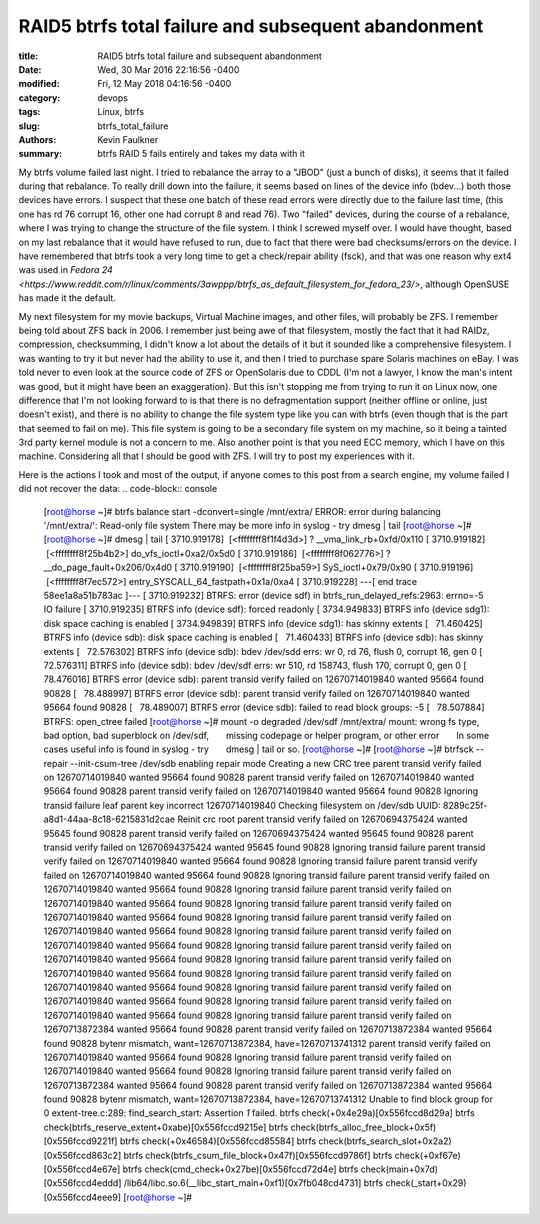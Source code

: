 ****************************************************
RAID5 btrfs total failure and subsequent abandonment
****************************************************

:title: RAID5 btrfs total failure and subsequent abandonment
:date: Wed, 30 Mar 2016 22:16:56 -0400
:modified: Fri, 12 May 2018 04:16:56 -0400
:category: devops
:tags: Linux, btrfs
:slug: btrfs_total_failure
:authors: Kevin Faulkner
:summary: btrfs RAID 5 fails entirely and takes my data with it

My btrfs volume failed last night. I tried to rebalance the array to a "JBOD" (just a bunch of disks), it seems that it failed during that rebalance. To really drill down into the failure, it seems based on lines of the device info (bdev...) both those devices have errors. I suspect that these one batch of these read errors were directly due to the failure last time, (this one has rd 76 corrupt 16, other one had corrupt 8 and read 76). Two "failed" devices, during the course of a rebalance, where I was trying to change the structure of the file system. I think I screwed myself over. I would have thought, based on my last rebalance that it would have refused to run, due to fact that there were bad checksums/errors on the device. I have remembered that btrfs took a very long time to get a check/repair ability (fsck), and that was one reason why ext4 was used in `Fedora 24 <https://www.reddit.com/r/linux/comments/3awppp/btrfs_as_default_filesystem_for_fedora_23/>`, although OpenSUSE has made it the default.

My next filesystem for my movie backups, Virtual Machine images, and other files, will probably be ZFS. I remember being told about ZFS back in 2006. I remember just being awe of that filesystem, mostly the fact that it had RAIDz, compression, checksumming, I didn't know a lot about the details of it but it sounded like a comprehensive filesystem. I was wanting to try it but never had the ability to use it, and then I tried to purchase spare Solaris machines on eBay. I was told never to even look at the source code of ZFS or OpenSolaris due to CDDL (I'm not a lawyer, I know the man's intent was good, but it might have been an exaggeration). But this isn't stopping me from trying to run it on Linux now, one difference that I'm not looking forward to is that there is no defragmentation support (neither offline or online, just doesn't exist), and there is no ability to change the file system type like you can with btrfs (even though that is the part that seemed to fail on me). This file system is going to be a secondary file system on my machine, so it being a tainted 3rd party kernel module is not a concern to me. Also another point is that you need ECC memory, which I have on this machine. Considering all that I should be good with ZFS. I will try to post my experiences with it.

Here is the actions I took and most of the output, if anyone comes to this post from a search engine, my volume failed I did not recover the data:
.. code-block:: console

  [root@horse ~]# btrfs balance start -dconvert=single /mnt/extra/
  ERROR: error during balancing '/mnt/extra/': Read-only file system
  There may be more info in syslog - try dmesg | tail
  [root@horse ~]#  
  [root@horse ~]# dmesg | tail
  [ 3710.919178]  [<ffffffff8f1f4d3d>] ? __vma_link_rb+0xfd/0x110
  [ 3710.919182]  [<ffffffff8f25b4b2>] do_vfs_ioctl+0xa2/0x5d0
  [ 3710.919186]  [<ffffffff8f062776>] ? __do_page_fault+0x206/0x4d0
  [ 3710.919190]  [<ffffffff8f25ba59>] SyS_ioctl+0x79/0x90
  [ 3710.919196]  [<ffffffff8f7ec572>] entry_SYSCALL_64_fastpath+0x1a/0xa4
  [ 3710.919228] ---[ end trace 58ee1a8a51b783ac ]---
  [ 3710.919232] BTRFS: error (device sdf) in btrfs_run_delayed_refs:2963: errno=-5 IO failure
  [ 3710.919235] BTRFS info (device sdf): forced readonly
  [ 3734.949833] BTRFS info (device sdg1): disk space caching is enabled
  [ 3734.949839] BTRFS info (device sdg1): has skinny extents
  [   71.460425] BTRFS info (device sdb): disk space caching is enabled
  [   71.460433] BTRFS info (device sdb): has skinny extents
  [   72.576302] BTRFS info (device sdb): bdev /dev/sdd errs: wr 0, rd 76, flush 0, corrupt 16, gen 0
  [   72.576311] BTRFS info (device sdb): bdev /dev/sdf errs: wr 510, rd 158743, flush 170, corrupt 0, gen 0
  [   78.476016] BTRFS error (device sdb): parent transid verify failed on 12670714019840 wanted 95664 found 90828
  [   78.488997] BTRFS error (device sdb): parent transid verify failed on 12670714019840 wanted 95664 found 90828
  [   78.489007] BTRFS error (device sdb): failed to read block groups: -5
  [   78.507884] BTRFS: open_ctree failed
  [root@horse ~]# mount -o degraded /dev/sdf /mnt/extra/  
  mount: wrong fs type, bad option, bad superblock on /dev/sdf,
        missing codepage or helper program, or other error
        In some cases useful info is found in syslog - try
        dmesg | tail or so.
  [root@horse ~]#
  [root@horse ~]# btrfsck --repair --init-csum-tree /dev/sdb
  enabling repair mode
  Creating a new CRC tree
  parent transid verify failed on 12670714019840 wanted 95664 found 90828
  parent transid verify failed on 12670714019840 wanted 95664 found 90828
  parent transid verify failed on 12670714019840 wanted 95664 found 90828
  Ignoring transid failure
  leaf parent key incorrect 12670714019840
  Checking filesystem on /dev/sdb
  UUID: 8289c25f-a8d1-44aa-8c18-6215831d2cae
  Reinit crc root
  parent transid verify failed on 12670694375424 wanted 95645 found 90828
  parent transid verify failed on 12670694375424 wanted 95645 found 90828
  parent transid verify failed on 12670694375424 wanted 95645 found 90828
  Ignoring transid failure
  parent transid verify failed on 12670714019840 wanted 95664 found 90828
  Ignoring transid failure
  parent transid verify failed on 12670714019840 wanted 95664 found 90828
  Ignoring transid failure
  parent transid verify failed on 12670714019840 wanted 95664 found 90828
  Ignoring transid failure
  parent transid verify failed on 12670714019840 wanted 95664 found 90828
  Ignoring transid failure
  parent transid verify failed on 12670714019840 wanted 95664 found 90828
  Ignoring transid failure
  parent transid verify failed on 12670714019840 wanted 95664 found 90828
  Ignoring transid failure
  parent transid verify failed on 12670714019840 wanted 95664 found 90828
  Ignoring transid failure
  parent transid verify failed on 12670714019840 wanted 95664 found 90828
  Ignoring transid failure
  parent transid verify failed on 12670714019840 wanted 95664 found 90828
  Ignoring transid failure
  parent transid verify failed on 12670714019840 wanted 95664 found 90828
  Ignoring transid failure
  parent transid verify failed on 12670714019840 wanted 95664 found 90828
  Ignoring transid failure
  parent transid verify failed on 12670714019840 wanted 95664 found 90828
  Ignoring transid failure
  parent transid verify failed on 12670713872384 wanted 95664 found 90828
  parent transid verify failed on 12670713872384 wanted 95664 found 90828
  bytenr mismatch, want=12670713872384, have=12670713741312
  parent transid verify failed on 12670714019840 wanted 95664 found 90828
  Ignoring transid failure
  parent transid verify failed on 12670714019840 wanted 95664 found 90828
  Ignoring transid failure
  parent transid verify failed on 12670713872384 wanted 95664 found 90828
  parent transid verify failed on 12670713872384 wanted 95664 found 90828
  bytenr mismatch, want=12670713872384, have=12670713741312
  Unable to find block group for 0
  extent-tree.c:289: find_search_start: Assertion `1` failed.
  btrfs check(+0x4e29a)[0x556fccd8d29a]
  btrfs check(btrfs_reserve_extent+0xabe)[0x556fccd9215e]
  btrfs check(btrfs_alloc_free_block+0x5f)[0x556fccd9221f]
  btrfs check(+0x46584)[0x556fccd85584]
  btrfs check(btrfs_search_slot+0x2a2)[0x556fccd863c2]
  btrfs check(btrfs_csum_file_block+0x47f)[0x556fccd9786f]
  btrfs check(+0xf67e)[0x556fccd4e67e]
  btrfs check(cmd_check+0x27be)[0x556fccd72d4e]
  btrfs check(main+0x7d)[0x556fccd4eddd]
  /lib64/libc.so.6(__libc_start_main+0xf1)[0x7fb048cd4731]
  btrfs check(_start+0x29)[0x556fccd4eee9]
  [root@horse ~]#

..


